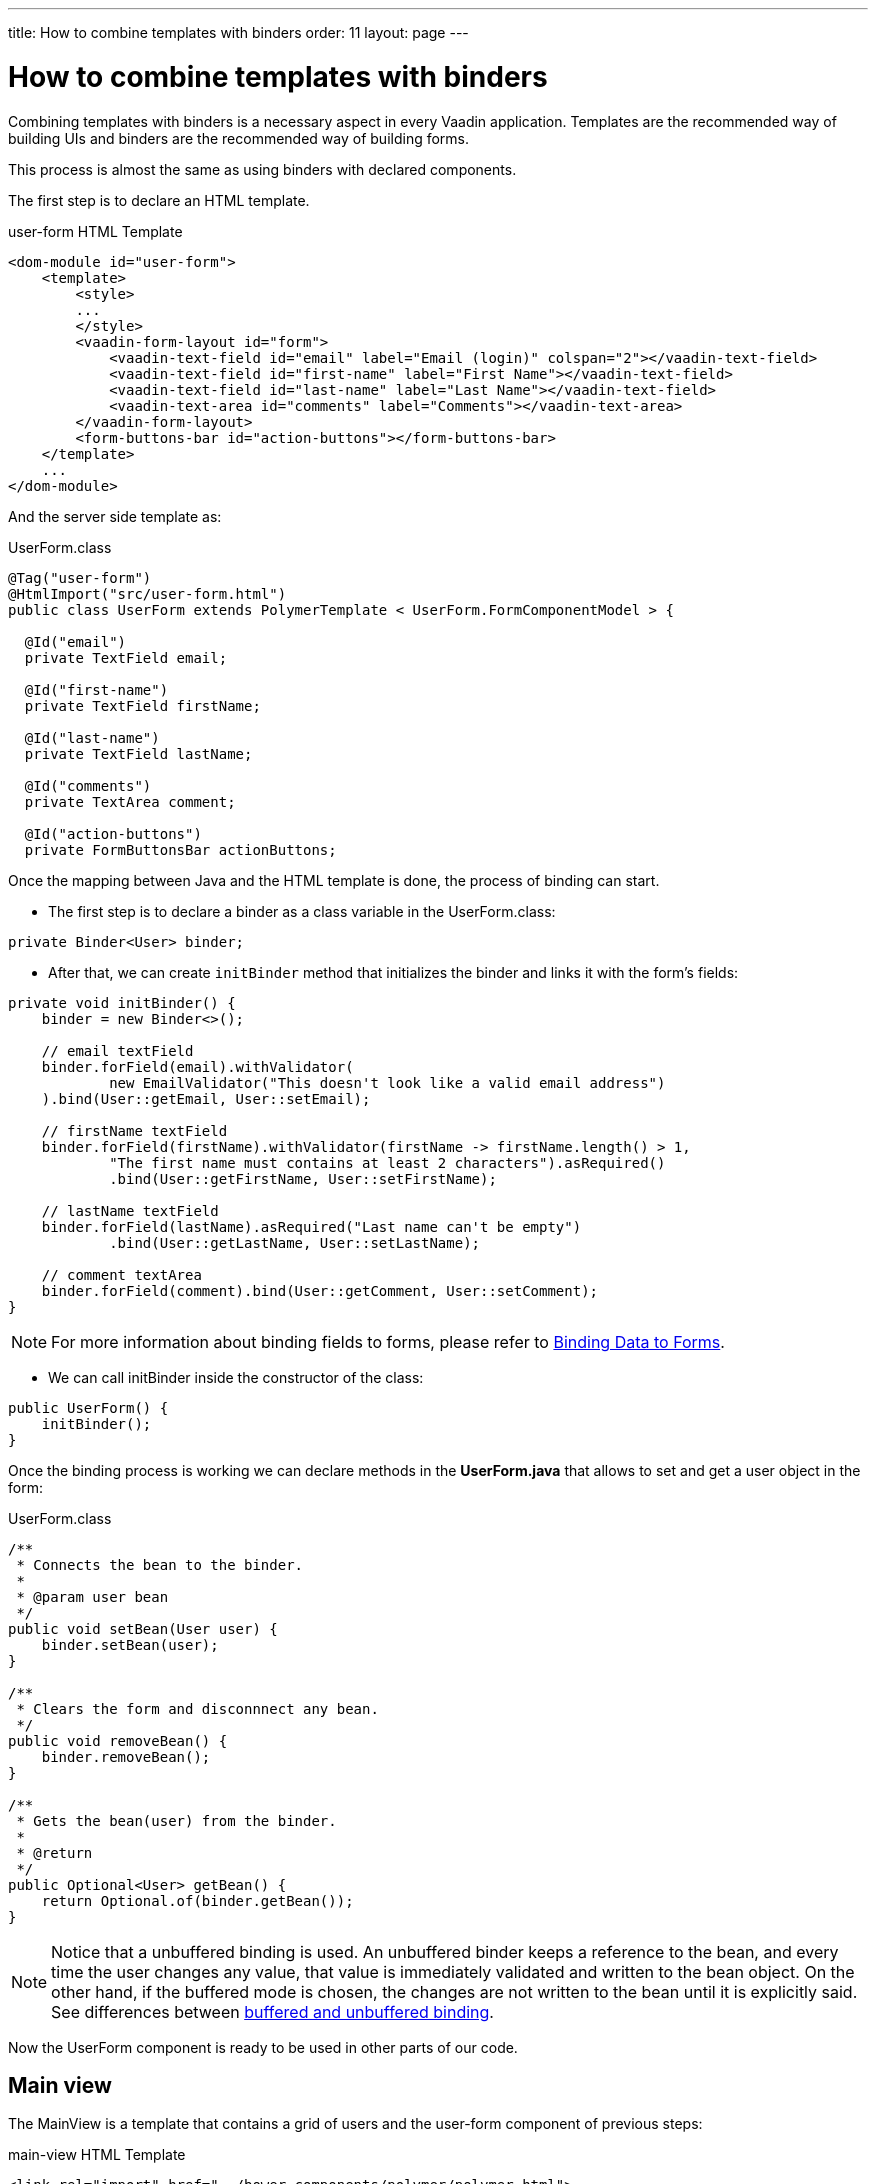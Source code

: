 ---
title: How to combine templates with binders
order: 11
layout: page
---

ifdef::env-github[:outfilesuffix: .asciidoc]
= How to combine templates with binders

Combining templates with binders is a necessary aspect in every Vaadin application.
Templates are the recommended way of building UIs and binders are the recommended way of building forms.

This process is almost the same as using binders with declared components.

The first step is to declare an HTML template.

.user-form HTML Template
[source,html]
----
<dom-module id="user-form">
    <template>
        <style>
        ...
        </style>
        <vaadin-form-layout id="form">
            <vaadin-text-field id="email" label="Email (login)" colspan="2"></vaadin-text-field>
            <vaadin-text-field id="first-name" label="First Name"></vaadin-text-field>
            <vaadin-text-field id="last-name" label="Last Name"></vaadin-text-field>
            <vaadin-text-area id="comments" label="Comments"></vaadin-text-area>
        </vaadin-form-layout>
        <form-buttons-bar id="action-buttons"></form-buttons-bar>
    </template>
    ...
</dom-module>
----

And the server side template as:

.UserForm.class
[source,java]
----
@Tag("user-form")
@HtmlImport("src/user-form.html")
public class UserForm extends PolymerTemplate < UserForm.FormComponentModel > {

  @Id("email")
  private TextField email;

  @Id("first-name")
  private TextField firstName;

  @Id("last-name")
  private TextField lastName;

  @Id("comments")
  private TextArea comment;

  @Id("action-buttons")
  private FormButtonsBar actionButtons;
----

Once the mapping between Java and the HTML template is done, the process of binding can start.

- The first step is to declare a binder as a class variable in the UserForm.class:
[source,java]
----
private Binder<User> binder;
----

- After that, we can create `initBinder` method that initializes the binder and links it with the form’s fields:
[source,java]
----
private void initBinder() {
    binder = new Binder<>();

    // email textField
    binder.forField(email).withValidator(
            new EmailValidator("This doesn't look like a valid email address")
    ).bind(User::getEmail, User::setEmail);

    // firstName textField
    binder.forField(firstName).withValidator(firstName -> firstName.length() > 1,
            "The first name must contains at least 2 characters").asRequired()
            .bind(User::getFirstName, User::setFirstName);

    // lastName textField
    binder.forField(lastName).asRequired("Last name can't be empty")
            .bind(User::getLastName, User::setLastName);

    // comment textArea
    binder.forField(comment).bind(User::getComment, User::setComment);
}
----

[NOTE]
For more information about binding fields to forms, please refer to
<<binding-data/tutorial-flow-components-binder#,Binding Data to Forms>>.

- We can call initBinder inside the constructor of the class:
[source,java]
----
public UserForm() {
    initBinder();
}
----

Once the binding process is working we can declare methods in the *UserForm.java*
that allows to set and get a user object in the form:

.UserForm.class
[source,java]
----
/**
 * Connects the bean to the binder.
 *
 * @param user bean
 */
public void setBean(User user) {
    binder.setBean(user);
}

/**
 * Clears the form and disconnnect any bean.
 */
public void removeBean() {
    binder.removeBean();
}

/**
 * Gets the bean(user) from the binder.
 *
 * @return
 */
public Optional<User> getBean() {
    return Optional.of(binder.getBean());
}
----
[NOTE]
Notice that a unbuffered binding is used.
An unbuffered binder keeps a reference to the bean, and every time the user changes any value,
that value is immediately validated and written to the bean object. On the other hand,
if the buffered mode is chosen, the changes are not written to the bean until it is explicitly said. See differences between
<<binding-data/tutorial-flow-components-binder-load#, buffered and unbuffered binding>>.

Now the UserForm component is ready to be used in other parts of our code.

== Main view
The MainView is a template that contains a grid of users and the user-form component of previous steps:

.main-view HTML Template
[source,html]
----
<link rel="import" href="../bower_components/polymer/polymer.html">
<link rel="import" href="user-form.html">
<link rel="import" href="../bower_components/vaadin-grid/src/vaadin-grid.html">

<dom-module id="main-view">
    <template>
        <style>
            ...
        </style>
        <div id="main-container">
            <vaadin-grid id="users-grid"></vaadin-grid>
            <user-form id="user-form"></user-form>
        </div>
    </template>
    ...
</dom-module>
----

.MainView.class
[source,java]
----
@Tag("main-view")
@HtmlImport("src/main-view.html")
@Route("")
public class MainView extends PolymerTemplate<TemplateModel> {

    @Id("user-form")
    private UserForm userForm;

    @Id("users-grid")
    private UsersGrid usersGrid;

    ...
}
----

The result is the following:

image:images/template-and-binder-first-result.png[MainView]

Once all the components and the user form's binder are created, it is necessary to configure them
and initialize their listeners in the `MainView.class`.

.MainView.class
[source,java]
----
/**
 * Initializes the Main view and the listeners of its components.
 */
public MainView() {

    // selection listener on the rows of the grid.
    usersGrid.addSelectionListener(selectionEvent -> {
        Optional<User> optionalUser = usersGrid.getSelectedItems().stream().findAny();

        if (optionalUser.isPresent()) {
            userForm.setBean(optionalUser.get());
            setEditionEnabled(true);
        } else {
            userForm.removeBean();
            setEditionEnabled(false);
        }
    });

    initFormListeners();
}
----

In the initFormListener, the listeners for the buttons SAVE, CANCEL and DELETE need to be implemented:

=== Save

In the `save` listener, the state of the bean is checked. If it is correct,
a user object is generated from the userForm.
The user is saved calling a method of the repository and that item of the grid is refreshed, showing the modifications.

.MainView.class - initFormListeners
[source,java]
----
formButtonsBar.addSaveListener(saveEvent -> {
    // it checks that all validators defined in the form pass without error.
    if (!userForm.getBinder().validate().isOk()) {
        return;
    }

    Optional<User> optionalUser = userForm.getBean();

    if (optionalUser.isPresent()) {
        User user= optionalUser.get();

        user = userUsersRepository.save(user);

        usersGrid.refresh(user);
        userForm.setBean(user); // update the data in the form
    }
});
----

[NOTE]
In the case of buffered binding, it would be necessary to call `binder.writeBean()`.

[NOTE]
When using unbuffered binding (with the `setBean` method), validation will be triggered automatically on all change events.
If you use buffered binding (with the `readBean` and `writeBean` methods), validation is only triggered automatically

=== Cancel

In the `cancel` listener all the elements of the grid are deselected and the form is emptied.

.MainView.class - initFormListeners
[source,java]
----
formButtonsBar.addCancelListener(cancelEvent -> {
    usersGrid.deselectAll();
});
----
Notice that the deselection of the grid’s row triggers an event that will remove the bean.
See `usersGrid.addSelectionListener` implementation.

=== Delete

The selected user is selected from the grid and the user is removed calling `UsersRepository.delete`
and the user(bean) is removed from the UserForm. When a user(bean) is removed, the fields of the UserForm are emptied.

.MainView.class - initFormListeners
[source,java]
----
formButtonsBar.addDeleteListener(deleteEvent -> {
    Optional<User> optionalUser = usersGrid.getSelectedItems().stream().findAny();

    if (optionalUser.isPresent()) {
        UsersRepository.delete(optionalUser.get());
        usersGrid.deselectAll();
        sersGrid.refreshAll();
    }
});
----

== Final view

When a row is selected, the form is filled with the information of that user.
If the save button is clicked the modifications of a user will be saved, and when
the delete button is clicked the user is deleted from the form and grid.

image:images/template-and-binder-second-result.png[MainView]